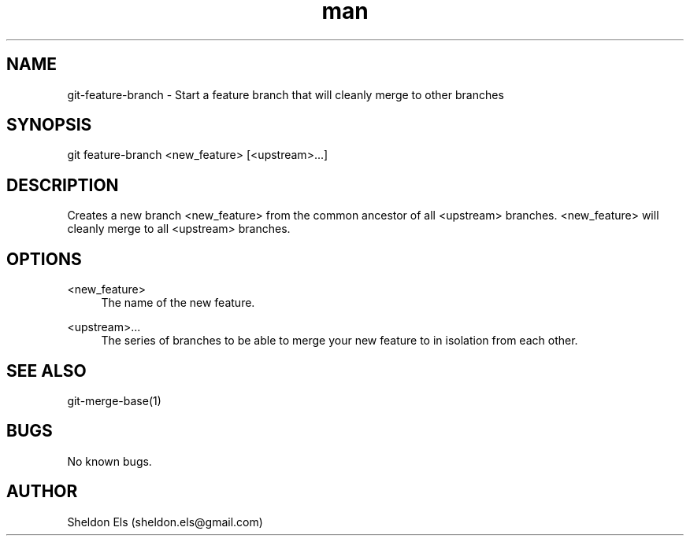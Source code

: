 .\" Manpage for git-feature-branch.
.\" Contact sheldon.els@gmail.com to correct errors or typos.
.TH man 1 "21 July 2014" "0.2.1" "git-feature-branch man page"
.SH NAME
git-feature-branch \- Start a feature branch that will cleanly merge to other branches
.SH SYNOPSIS
git feature-branch <new_feature> [<upstream>...]
.SH DESCRIPTION
Creates a new branch <new_feature> from the common ancestor of all <upstream> branches. <new_feature> will cleanly merge to all <upstream> branches.
.SH OPTIONS
.PP
<new_feature>
.RS 4
The name of the new feature.
.RE
.PP
<upstream>...
.RS 4
The series of branches to be able to merge your new feature to in isolation from each other.
.RE
.SH SEE ALSO
git-merge-base(1)
.SH BUGS
No known bugs.
.SH AUTHOR
Sheldon Els (sheldon.els@gmail.com)
